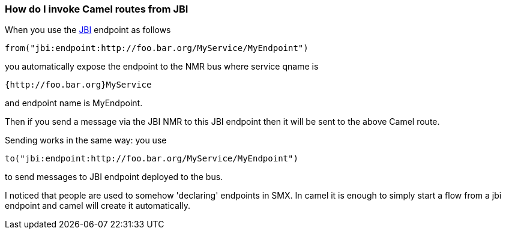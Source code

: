 [[ConfluenceContent]]
[[HowdoIinvokeCamelroutesfromJBI-HowdoIinvokeCamelroutesfromJBI]]
How do I invoke Camel routes from JBI
~~~~~~~~~~~~~~~~~~~~~~~~~~~~~~~~~~~~~

When you use the link:jbi.html[JBI] endpoint as follows

[source,brush:,java;,gutter:,false;,theme:,Default]
----
from("jbi:endpoint:http://foo.bar.org/MyService/MyEndpoint")
----

you automatically expose the endpoint to the NMR bus where service qname
is

[source,brush:,java;,gutter:,false;,theme:,Default]
----
{http://foo.bar.org}MyService
----

and endpoint name is MyEndpoint.

Then if you send a message via the JBI NMR to this JBI endpoint then it
will be sent to the above Camel route.

Sending works in the same way: you use

[source,brush:,java;,gutter:,false;,theme:,Default]
----
to("jbi:endpoint:http://foo.bar.org/MyService/MyEndpoint") 
----

to send messages to JBI endpoint deployed to the bus.

I noticed that people are used to somehow 'declaring' endpoints in SMX.
In camel it is enough to simply start a flow from a jbi endpoint and
camel will create it automatically.
